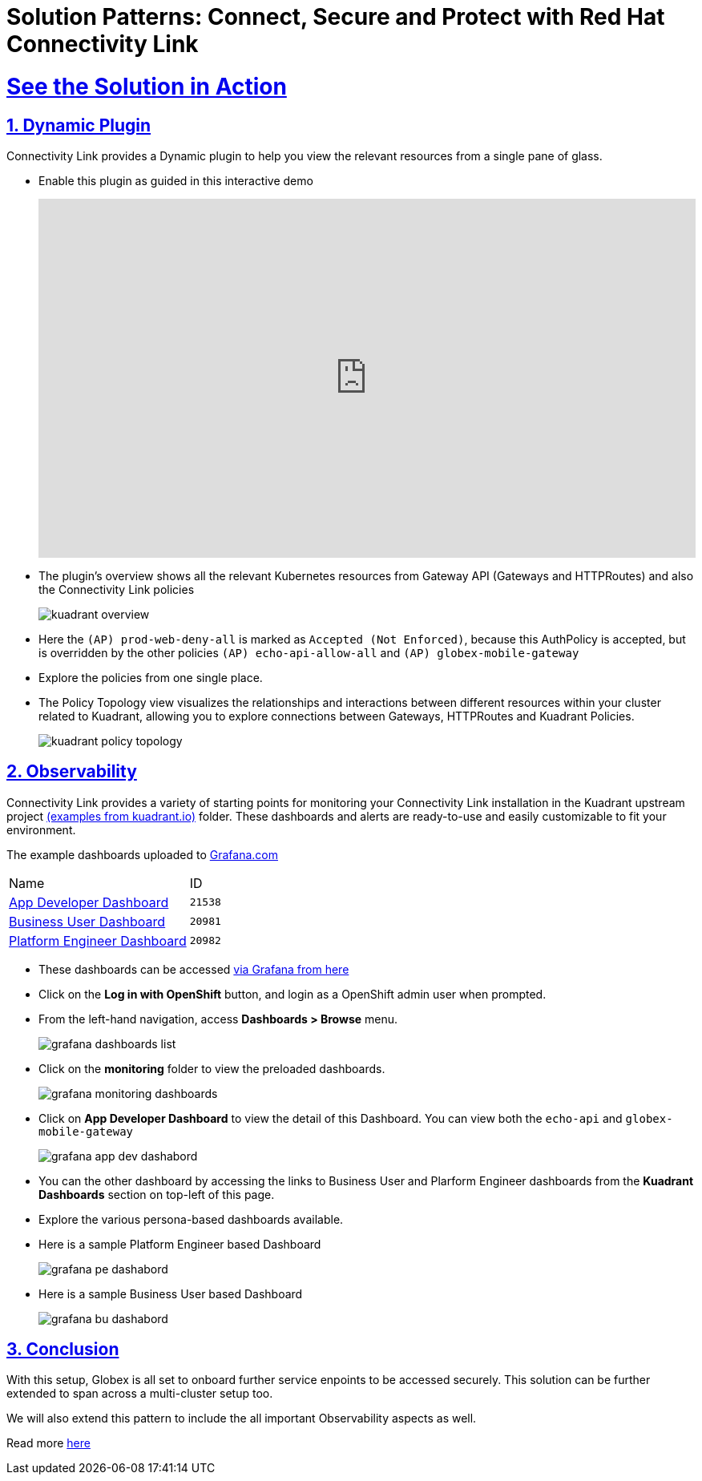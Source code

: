 :imagesdir: ../assets/images

= Solution Patterns: Connect, Secure and Protect with Red Hat Connectivity Link
:sectnums:
:sectlinks:
:doctype: book

= See the Solution in Action

== Dynamic Plugin

Connectivity Link provides a Dynamic plugin to help you view the relevant resources from a single pane of glass.

* Enable this plugin as guided in this interactive demo
+
++++
<!--ARCADE EMBED START--><div style="position: relative; padding-bottom: calc(49.609375% + 41px); height: 0; width: 100%;"><iframe src="https://demo.arcade.software/e2XOH3IWMRzMEfEVMm8d?embed&embed_mobile=tab&embed_desktop=inline&show_copy_link=true" title="Enable Red Hat Connectivity Link&#39;s Kuadrant Dynamic Plugin on Red Hat OpenShift console" frameborder="0" loading="lazy" webkitallowfullscreen mozallowfullscreen allowfullscreen allow="clipboard-write" style="position: absolute; top: 0; left: 0; width: 100%; height: 100%; color-scheme: light;" ></iframe></div><!--ARCADE EMBED END-->
++++

* The plugin's overview shows all the relevant Kubernetes resources from Gateway API (Gateways and HTTPRoutes) and also the Connectivity Link policies
+ 
image::kuadrant-overview.png[] 

* Here the `(AP) prod-web-deny-all` is marked as `Accepted (Not Enforced)`, because this AuthPolicy is accepted, but is overridden by the other policies `(AP) echo-api-allow-all` and `(AP) globex-mobile-gateway`
* Explore the policies from one single place.
* The Policy Topology view visualizes the relationships and interactions between different resources within your cluster related to Kuadrant, allowing you to explore connections between Gateways, HTTPRoutes and Kuadrant Policies.
+
image:kuadrant-policy-topology.png[] 



== Observability

Connectivity Link provides a variety of starting points for monitoring your Connectivity Link installation in the Kuadrant upstream project  https://github.com/Kuadrant/kuadrant-operator/tree/main/examples[(examples from kuadrant.io)^] folder. These dashboards and alerts are ready-to-use and easily customizable to fit your environment.

The example dashboards uploaded to https://grafana.com/grafana/dashboards/[Grafana.com^]

[cols="1,1"]  
|===
| Name     | ID 
| https://grafana.com/grafana/dashboards/21538[App Developer Dashboard^]      | `21538` 
| https://grafana.com/grafana/dashboards/20981[Business User Dashboard^]   | `20981`
| https://grafana.com/grafana/dashboards/20982[Platform Engineer Dashboard^] | `20982` 
|===


* These dashboards can be  accessed https://grafana-route-monitoring.%OPENSHIFTSUBDOMAIN%/login[via Grafana from here^]
* Click on the *Log in with OpenShift* button, and login as a OpenShift admin user when prompted.
* From the left-hand navigation, access *Dashboards > Browse* menu. 
+
image::grafana-dashboards-list.png[] 
* Click on the *monitoring* folder to view the preloaded dashboards.
+
image::grafana-monitoring-dashboards.png[] 


* Click on *App Developer Dashboard* to view the detail of this Dashboard.  You can view both the `echo-api` and `globex-mobile-gateway`
+
image::grafana-app-dev-dashabord.png[] 
* You can the other dashboard by accessing the links to Business User and Plarform Engineer dashboards from the *Kuadrant Dashboards* section on top-left of this page.
* Explore the various persona-based dashboards available.
* Here is a sample Platform Engineer based Dashboard
+
image::grafana-pe-dashabord.png[] 
* Here is a sample Business User based Dashboard
+
image::grafana-bu-dashabord.png[] 


== Conclusion

With this setup, Globex is all set to onboard further service enpoints to be accessed securely. This solution can be further extended to span across a multi-cluster setup too.

We will also extend this pattern to include the all important Observability aspects as well.

Read more https://docs.kuadrant.io/1.0.x/architecture/docs/design/architectural-overview-v1/#multi-cluster[here^]

